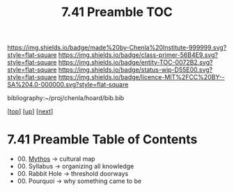 #   -*- mode: org; fill-column: 60 -*-
#+STARTUP: showall
#+TITLE: 7.41  Preamble TOC

[[https://img.shields.io/badge/made%20by-Chenla%20Institute-999999.svg?style=flat-square]] 
[[https://img.shields.io/badge/class-primer-56B4E9.svg?style=flat-square]]
[[https://img.shields.io/badge/entity-TOC-0072B2.svg?style=flat-square]]
[[https://img.shields.io/badge/status-wip-D55E00.svg?style=flat-square]]
[[https://img.shields.io/badge/licence-MIT%2FCC%20BY--SA%204.0-000000.svg?style=flat-square]]

bibliography:~/proj/chenla/hoard/bib.bib

[[[.././index.org][top]]] [[[../index.org][up]]] [[[../42/index.org][next]]]

* 7.41 Preamble Table of Contents
:PROPERTIES:
:CUSTOM_ID:
:Name:     /home/deerpig/proj/chenla/warp/07/41/index.org
:Created:  2018-04-26T18:25@Prek Leap (11.642600N-104.919210W)
:ID:       1a46687a-00e0-41fd-a5d5-b61067823234
:VER:      578013997.760089568
:GEO:      48P-491193-1287029-15
:BXID:     proj:AYI4-6284
:Class:    primer
:Entity:   toc
:Status:   wip
:Licence:  MIT/CC BY-SA 4.0
:END:

  - 00. [[./ww-mythos.org][Mythos]]          -> cultural map
  - 00. Syllabus        -> organizing all knowledge
  - 00. Rabbit Hole     -> threshold doorways 
  - 00. Pourquoi        -> why something came to be

